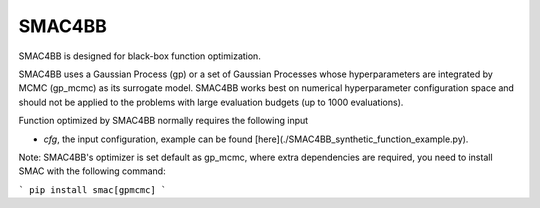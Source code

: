 =======
SMAC4BB
=======
SMAC4BB is designed for black-box function optimization.


SMAC4BB uses a Gaussian Process (gp) or a set of Gaussian Processes whose hyperparameters are integrated by
MCMC (gp_mcmc) as its surrogate model. SMAC4BB works best on numerical hyperparameter configuration space and should not be applied to the problems with large evaluation budgets (up to 1000 evaluations).

Function optimized by SMAC4BB normally requires the following input

- *cfg*,  the input configuration, example can be found [here](./SMAC4BB_synthetic_function_example.py).

Note: SMAC4BB's optimizer is set default as gp_mcmc, where extra dependencies are required, you need to install SMAC with the following command:


```
pip install smac[gpmcmc]
```
